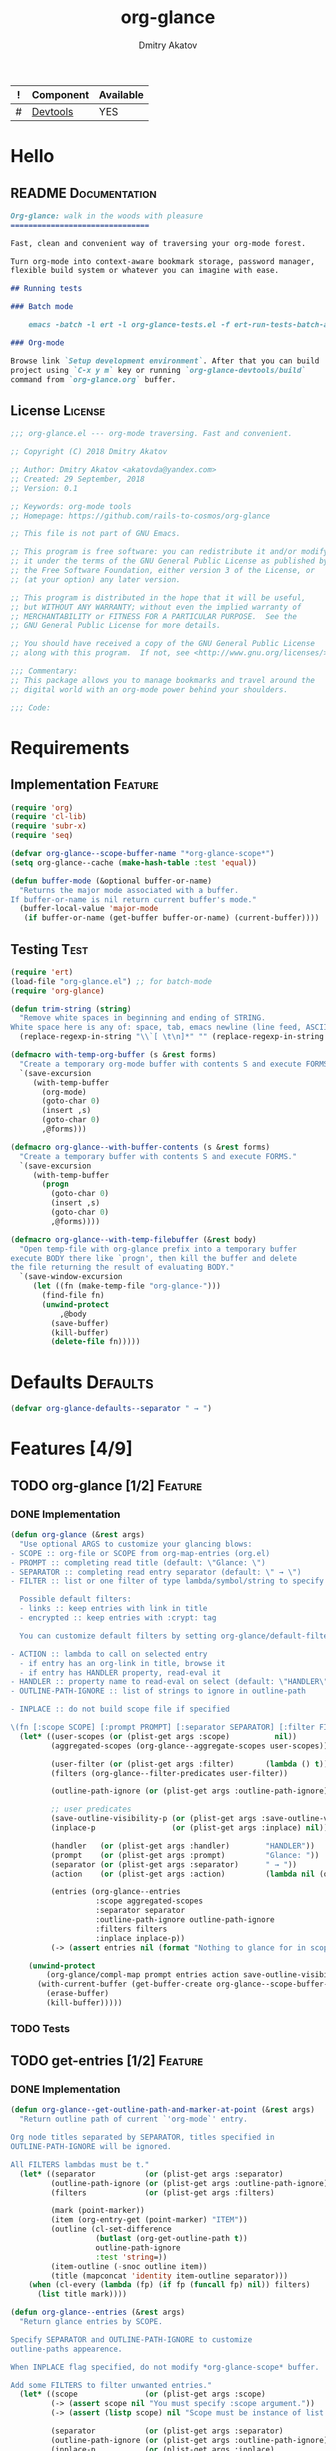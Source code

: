 #+TITLE: org-glance
#+AUTHOR: Dmitry Akatov
#+EMAIL: akatovda@yandex.com
#+CATEGORY: org-glance
#+TAGS: License Documentation
#+TAGS: Feature Test
#+PROPERTY: header-args:emacs-lisp :noweb yes :tangle (cond ((seq-intersection '("Test") (org-get-tags-at)) "org-glance-tests.el") ((seq-intersection '("Defaults" "Feature" "License") (org-get-tags-at)) "yes") (t "no"))
#+PROPERTY: header-args:markdown :tangle (cond ((seq-intersection '("Documentation") (org-get-tags-at)) "README.md") (t "no"))
#+PROPERTY: header-args:org :tangle no

#+TBLNAME: Components
| ! | Component | Available |
|---+-----------+-----------|
| # | [[elisp:(org-sbe%20"devtools-build-require")][Devtools]]  | YES       |
#+TBLFM: $3='(if (fboundp 'org-glance-devtools/build) "YES" "NO")

* Hello
** README                                                                      :Documentation:
#+BEGIN_SRC markdown
Org-glance: walk in the woods with pleasure
===============================

Fast, clean and convenient way of traversing your org-mode forest.

Turn org-mode into context-aware bookmark storage, password manager,
flexible build system or whatever you can imagine with ease.

## Running tests

### Batch mode

    emacs -batch -l ert -l org-glance-tests.el -f ert-run-tests-batch-and-exit

### Org-mode

Browse link `Setup development environment`. After that you can build
project using `C-x y m` key or running `org-glance-devtools/build`
command from `org-glance.org` buffer.
#+END_SRC
** License                                                                     :License:
#+BEGIN_SRC emacs-lisp
;;; org-glance.el --- org-mode traversing. Fast and convenient.

;; Copyright (C) 2018 Dmitry Akatov

;; Author: Dmitry Akatov <akatovda@yandex.com>
;; Created: 29 September, 2018
;; Version: 0.1

;; Keywords: org-mode tools
;; Homepage: https://github.com/rails-to-cosmos/org-glance

;; This file is not part of GNU Emacs.

;; This program is free software: you can redistribute it and/or modify
;; it under the terms of the GNU General Public License as published by
;; the Free Software Foundation, either version 3 of the License, or
;; (at your option) any later version.

;; This program is distributed in the hope that it will be useful,
;; but WITHOUT ANY WARRANTY; without even the implied warranty of
;; MERCHANTABILITY or FITNESS FOR A PARTICULAR PURPOSE.  See the
;; GNU General Public License for more details.

;; You should have received a copy of the GNU General Public License
;; along with this program.  If not, see <http://www.gnu.org/licenses/>.

;;; Commentary:
;; This package allows you to manage bookmarks and travel around the
;; digital world with an org-mode power behind your shoulders.

;;; Code:
#+END_SRC
* Requirements
** Implementation                                                              :Feature:
#+BEGIN_SRC emacs-lisp
(require 'org)
(require 'cl-lib)
(require 'subr-x)
(require 'seq)

(defvar org-glance--scope-buffer-name "*org-glance-scope*")
(setq org-glance--cache (make-hash-table :test 'equal))

(defun buffer-mode (&optional buffer-or-name)
  "Returns the major mode associated with a buffer.
If buffer-or-name is nil return current buffer's mode."
  (buffer-local-value 'major-mode
   (if buffer-or-name (get-buffer buffer-or-name) (current-buffer))))
#+END_SRC
** Testing                                                                     :Test:
#+BEGIN_SRC emacs-lisp
(require 'ert)
(load-file "org-glance.el") ;; for batch-mode
(require 'org-glance)
#+END_SRC

#+NAME: trim-string
#+BEGIN_SRC emacs-lisp
(defun trim-string (string)
  "Remove white spaces in beginning and ending of STRING.
White space here is any of: space, tab, emacs newline (line feed, ASCII 10)."
  (replace-regexp-in-string "\\`[ \t\n]*" "" (replace-regexp-in-string "[ \t\n]*\\'" "" string)))
#+END_SRC

#+NAME: with-temp-org-buffer
#+BEGIN_SRC emacs-lisp
(defmacro with-temp-org-buffer (s &rest forms)
  "Create a temporary org-mode buffer with contents S and execute FORMS."
  `(save-excursion
     (with-temp-buffer
       (org-mode)
       (goto-char 0)
       (insert ,s)
       (goto-char 0)
       ,@forms)))

(defmacro org-glance--with-buffer-contents (s &rest forms)
  "Create a temporary buffer with contents S and execute FORMS."
  `(save-excursion
     (with-temp-buffer
       (progn
         (goto-char 0)
         (insert ,s)
         (goto-char 0)
         ,@forms))))

(defmacro org-glance--with-temp-filebuffer (&rest body)
  "Open temp-file with org-glance prefix into a temporary buffer
execute BODY there like `progn', then kill the buffer and delete
the file returning the result of evaluating BODY."
  `(save-window-excursion
     (let ((fn (make-temp-file "org-glance-")))
       (find-file fn)
       (unwind-protect
           ,@body
         (save-buffer)
         (kill-buffer)
         (delete-file fn)))))
#+END_SRC
* Defaults                                                                      :Defaults:
#+BEGIN_SRC emacs-lisp
(defvar org-glance-defaults--separator " → ")
#+END_SRC
* Features [4/9]
** TODO org-glance [1/2]                                                       :Feature:
*** DONE Implementation
#+BEGIN_SRC emacs-lisp
(defun org-glance (&rest args)
  "Use optional ARGS to customize your glancing blows:
- SCOPE :: org-file or SCOPE from org-map-entries (org.el)
- PROMPT :: completing read title (default: \"Glance: \")
- SEPARATOR :: completing read entry separator (default: \" → \")
- FILTER :: list or one filter of type lambda/symbol/string to specify entries in completing read.

  Possible default filters:
  - links :: keep entries with link in title
  - encrypted :: keep entries with :crypt: tag

  You can customize default filters by setting org-glance/default-filters variable.

- ACTION :: lambda to call on selected entry
  - if entry has an org-link in title, browse it
  - if entry has HANDLER property, read-eval it
- HANDLER :: property name to read-eval on select (default: \"HANDLER\")
- OUTLINE-PATH-IGNORE :: list of strings to ignore in outline-path

- INPLACE :: do not build scope file if specified

\(fn [:scope SCOPE] [:prompt PROMPT] [:separator SEPARATOR] [:filter FILTER] [:action ACTION] [:handler HANDLER])"
  (let* ((user-scopes (or (plist-get args :scope)          nil))
         (aggregated-scopes (org-glance--aggregate-scopes user-scopes))

         (user-filter (or (plist-get args :filter)       (lambda () t)))
         (filters (org-glance--filter-predicates user-filter))

         (outline-path-ignore (or (plist-get args :outline-path-ignore) nil))

         ;; user predicates
         (save-outline-visibility-p (or (plist-get args :save-outline-visibility-p) nil))
         (inplace-p                 (or (plist-get args :inplace) nil))

         (handler   (or (plist-get args :handler)        "HANDLER"))
         (prompt    (or (plist-get args :prompt)         "Glance: "))
         (separator (or (plist-get args :separator)      " → "))
         (action    (or (plist-get args :action)         (lambda nil (org-glance--handle-entry handler))))

         (entries (org-glance--entries
                   :scope aggregated-scopes
                   :separator separator
                   :outline-path-ignore outline-path-ignore
                   :filters filters
                   :inplace inplace-p))
         (-> (assert entries nil (format "Nothing to glance for in scopes %s" (prin1-to-string aggregated-scopes)))))

    (unwind-protect
        (org-glance/compl-map prompt entries action save-outline-visibility-p)
      (with-current-buffer (get-buffer-create org-glance--scope-buffer-name)
        (erase-buffer)
        (kill-buffer)))))
#+END_SRC

#+RESULTS:
: org-glance

*** TODO Tests
** TODO get-entries [1/2]                                                      :Feature:
*** DONE Implementation
#+BEGIN_SRC emacs-lisp
(defun org-glance--get-outline-path-and-marker-at-point (&rest args)
  "Return outline path of current `'org-mode`' entry.

Org node titles separated by SEPARATOR, titles specified in
OUTLINE-PATH-IGNORE will be ignored.

All FILTERS lambdas must be t."
  (let* ((separator           (or (plist-get args :separator)           org-glance-defaults--separator))
         (outline-path-ignore (or (plist-get args :outline-path-ignore) nil))
         (filters             (or (plist-get args :filters)             nil))

         (mark (point-marker))
         (item (org-entry-get (point-marker) "ITEM"))
         (outline (cl-set-difference
                   (butlast (org-get-outline-path t))
                   outline-path-ignore
                   :test 'string=))
         (item-outline (-snoc outline item))
         (title (mapconcat 'identity item-outline separator)))
    (when (cl-every (lambda (fp) (if fp (funcall fp) nil)) filters)
      (list title mark))))

(defun org-glance--entries (&rest args)
  "Return glance entries by SCOPE.

Specify SEPARATOR and OUTLINE-PATH-IGNORE to customize
outline-paths appearence.

When INPLACE flag specified, do not modify *org-glance-scope* buffer.

Add some FILTERS to filter unwanted entries."
  (let* ((scope               (or (plist-get args :scope)               nil))
         (-> (assert scope nil "You must specify :scope argument."))
         (-> (assert (listp scope) nil "Scope must be instance of list."))

         (separator           (or (plist-get args :separator)           org-glance-defaults--separator))
         (outline-path-ignore (or (plist-get args :outline-path-ignore) nil))
         (inplace-p           (or (plist-get args :inplace)             nil))
         (filters             (or (plist-get args :filters)             nil))

         ;; Possible beautify and optimization: switch to opened buffer instead of finding file
         ;; (live-buffers (remove nil (mapcar 'buffer-file-name (buffer-list))))
         (scope-type-getter (lambda (file-or-buffer)
                              (cond ((and (stringp file-or-buffer) (file-exists-p file-or-buffer)) 'file)
                                    ((and (bufferp file-or-buffer) (buffer-file-name file-or-buffer) (file-exists-p (buffer-file-name file-or-buffer))) 'file-buffer)
                                    ((bufferp file-or-buffer) 'buffer))))

         (scope-name-getter (lambda (file-or-buffer scope-type)
                              (case scope-type
                                ('file (expand-file-name file-or-buffer))
                                ('file-buffer (expand-file-name (buffer-file-name file-or-buffer)))
                                ('buffer (buffer-name file-or-buffer)))))

         (outliner (apply-partially
                    'org-glance--get-outline-path-and-marker-at-point
                    :separator separator
                    :outline-path-ignore outline-path-ignore
                    :filters filters))

         (implant (lambda (file-or-buffer scope-type)
                    ;; TODO: checkout if current entries already exist in org-glance-scope

                    (let ((entries (with-temp-buffer
                                     (org-mode)
                                     (case scope-type
                                       ('file (insert-file-contents file-or-buffer))
                                       ('file-buffer (insert-file-contents (buffer-file-name file-or-buffer)))
                                       ('buffer (insert-buffer-substring-no-properties file-or-buffer)))
                                     (mapcar 'car (org-map-entries outliner))))

                          (scope-name (funcall scope-name-getter file-or-buffer scope-type)))
                      (with-current-buffer (get-buffer-create org-glance--scope-buffer-name)
                        (org-mode)
                        (loop for entry in entries
                              initially (insert (format "* %s\n" scope-name))
                              when entry
                              do (insert (format " * %s\n" entry))
                              finally (insert "\n"))))))

         (visitor (lambda (file-or-buffer scope-type)
                    (save-window-excursion
                      (case scope-type
                        ('file (find-file file-or-buffer))
                        ('file-buffer (switch-to-buffer file-or-buffer))
                        ('buffer (switch-to-buffer file-or-buffer)))
                      (org-map-entries outliner))))

         (handler (if inplace-p visitor implant)))

    (loop for file-or-buffer in scope
          with scope-type do (setq scope-type (funcall scope-type-getter file-or-buffer))
          append (funcall handler file-or-buffer scope-type)

          ;; with scope-name do (setq scope-name (funcall scope-name-getter file-or-buffer scope-type))

          ;; with registered-scopes
          ;; do (setq registered-scopes
          ;;          (org-element-map
          ;;              (org-element-parse-buffer 'headline) 'headline
          ;;            (lambda (headline) (org-element-property :title headline))))
          ;; collect registered-scopes

          ;; when (and (not (member scope-name registered-scopes))
          ;;           entries)

          ;; do (cl-loop for entry in entries
          ;;             initially (insert (format "* %s\n" scope-name))
          ;;             when entry
          ;;             do (insert (format " * %s\n" entry))
          ;;             finally (insert "\n"))
          ))


  ;; (org-map-entries
  ;;  #'(lambda () (org-glance--get-outline-path-and-marker-at-point
  ;;           separator outline-path-ignore filter-predicates)))
  )
#+END_SRC

#+RESULTS:
: org-glance--entries

*** TODO Tests
** TODO sort-entries
*** Implementation
*** Tests
**** classification problem
classes:
- i.e. bookmarks or passwords
- items must be normally distributed
- hashtable of items?

independent variables (normalization needed):
- (sxhash (buffer-hash))
- (point)
- (sxhash (substring-no-properties (thing-at-point 'line)))
- (sxhash (buffer-file-name))
- (sxhash (save-window-excursion (org-clock-goto) (substring-no-properties (thing-at-point 'line))))
- org-clock tags, properties
- buffer major mode

connections:
-

#+BEGIN_SRC emacs-lisp
;; (require 'eieio)

;; (defclass og-context (eieio-persistent)
;;   ((mode
;;     :type symbol
;;     :initarg :mode
;;     :initform (buffer-mode))

;;    (file
;;     :type string
;;     :initarg :file
;;     :initform "~/.context")

;;    (target
;;     :type string
;;     :initarg :target)

;;    (targets
;;     :type cl-hash-table
;;     :initform (make-hash-table :test 'equal)
;;     :allocation :class
;;     :documentation "Targets with features."))
;;   "Org-glance context.")

;; (cl-defmethod initialize-instance :after ((obj og-context) &rest _)
;;   (with-slots (mode target targets) obj
;;     (let* ((features (gethash target targets (make-hash-table :test 'equal)))
;;            (coeff (+ (gethash mode features 0) 1)))
;;       (puthash mode coeff features)
;;       (puthash target features targets))))

;; (require 'json)

;; ;; slots
;; (loop for slot in (eieio-class-slots og-context)
;;       collect (eieio-slot-descriptor-name slot))

;; ;; targets
;; (with-temp-file "~/.context"
;;   (insert (json-encode-hash-table (oref-default og-context targets))))

;; (json-read-file "~/.context")
#+END_SRC
** DONE handle-entry [2/2]                                                     :Feature:
*** DONE Implementation
#+BEGIN_SRC emacs-lisp
(defun org-glance--handle-entry (handler)
  "Try to handle current org-entry:
1. If there is an org-link, browse it.
2. If not, read-eval HANDLER property."
  (cond ((org-match-line (format "^.*%s.*$" org-bracket-link-regexp)) (org-glance/follow-org-link-at-point))
        ((org-entry-get nil handler) (let ((action (read (org-entry-get nil handler))))
                                       (cond ((symbolp action) (read (macroexpand (list 'org-sbe (symbol-name action)))))
                                             (t (eval action)))))))
#+END_SRC
*** DONE Tests [4/4]
**** DONE Can handle org-links                                               :Test:
#+BEGIN_SRC emacs-lisp
(defun org-glance-req/can-handle-org-links-p ()
  "Can we handle org-links?"
  (with-temp-org-buffer
   "* [[elisp:(+%201%202)][elisp]]"
   (let ((org-confirm-elisp-link-function nil)
         (unread-command-events (listify-key-sequence (kbd "elisp RET")))
         (begin-marker (with-current-buffer (messages-buffer)
                         (point-max-marker))))
     (org-glance)
     (string= (trim-string
               (with-current-buffer (messages-buffer)
                 (buffer-substring begin-marker (point-max))))
              "(+ 1 2) => 3"))))

(defun org-glance-test-explainer/can-handle-org-links ()
  "Handling org-links feature doesn't work properly")

(put 'org-glance-req/can-handle-org-links-p
     'ert-explainer
     'org-glance-test-explainer/can-handle-org-links)

(ert-deftest org-glance-test/can-handle-org-links ()
  "Test that we can handle org-links."
  (should (org-glance-req/can-handle-org-links-p)))
#+END_SRC

#+RESULTS:
: org-glance-test/can-handle-org-links

**** DONE Can handle default lisp properties                                 :Test:
#+BEGIN_SRC emacs-lisp
(ert-deftest org-glance-test/can-handle-default-property ()
  "Test that we can use default handler property."
  (with-temp-org-buffer
"
,* Title
:PROPERTIES:
:HANDLER: (+ 1 9)
:END:
"
(let ((unread-command-events (listify-key-sequence (kbd "tit RET"))))
  (should (= (org-glance) 10)))))
#+END_SRC
**** DONE Can handle custom lisp properties                                  :Test:
#+BEGIN_SRC emacs-lisp
(ert-deftest org-glance-test/can-handle-custom-property ()
  "Test that we can use custom handler property."
  (with-temp-org-buffer
"
,* Title
:PROPERTIES:
:CUSTOM_HANDLER: (+ 1 11)
:END:
"
(let ((unread-command-events (listify-key-sequence (kbd "tit RET"))))
  (should (= (org-glance :handler "CUSTOM_HANDLER") 12)))))
#+END_SRC
**** DONE Can handle custom babel properties                                 :Test:
#+BEGIN_SRC emacs-lisp
(defun org-glance-req/can-handle-symbolic-property ()
  "Can we handle symbolic property as org-babel block name?"
  (with-temp-org-buffer
   "
,* Please, handle custom block
:PROPERTIES:
:CUSTOM_HANDLER: custom-block
:END:

,#+NAME: custom-block
,#+BEGIN_SRC emacs-lisp
(+ 15 16)
,#+END_SRC
"
   (let ((org-confirm-babel-evaluate nil)
         (unread-command-events (listify-key-sequence (kbd "Plea RET"))))
     (= (org-glance :handler "CUSTOM_HANDLER") 31))))

(defun org-glance-test-explainer/can-handle-symbolic-property ()
  "Failed to handle symbolic property as org-babel block name")

(put 'org-glance-req/can-handle-symbolic-property
     'ert-explainer
     'org-glance-test-explainer/can-handle-symbolic-property)

(ert-deftest org-glance-test/can-handle-symbolic-property ()
  "Test that we can handle symbolic properties."
  (should (org-glance-req/can-handle-symbolic-property)))
#+END_SRC
** DONE compl-map [2/2]                                                        :Feature:
*** DONE Implementation
#+BEGIN_SRC emacs-lisp
(defun org-glance/compl-map (prompt entries action &optional save-outline-visibility-p)
  "PROMPT org-completing-read on ENTRIES and call ACTION on selected.
If there is only one entry, call ACTION without completing read.
If there are no entries, raise exception."
  (let* ((entries-count (length entries))
         (choice (cond ((= entries-count 1) (caar entries))
                       ((= entries-count 0) (error "Empty set."))
                       (t (org-completing-read prompt entries))))
         (marker (cadr (assoc-string choice entries)))
         (source-buffer (current-buffer)))

    ;; og-context debug
    ;; (let ((context (og-context :target choice)))
    ;;   (eieio-persistent-save context))
    ;; debug end

    (if save-outline-visibility-p
        (org-save-outline-visibility t
          (org-goto-marker-or-bmk marker)

          (ledna/set-property "CONTEXT" "hello")

          (funcall action))
      (progn
        (org-goto-marker-or-bmk marker)
        (funcall action)))))
#+END_SRC

#+RESULTS:
: org-glance/compl-map

*** DONE Tests
**** DONE Can complete non-file-visiting buffers                             :Test:
#+BEGIN_SRC emacs-lisp
(defun org-glance-req/compl-non-file-buffer-p ()
  "Return t if org-glance can work properly from non-file buffers."
  (let ((expr "(+ 13 17)"))
    (org-glance--with-buffer-contents
     (format "
,* Hello World
:PROPERTIES:
:HANDLER: %s
:END:" expr)
     (let ((buf (current-buffer)))
       (with-temp-buffer
         (= (org-glance :scope (list buf))
            (eval (read expr))))))))

(ert-deftest org-glance-test/compl-non-file-buffer ()
  (should (org-glance-req/compl-non-file-buffer-p)))
#+END_SRC
** TODO follow-org-link-at-point [1/2]                                         :Feature:
*** DONE Implementation
#+BEGIN_SRC emacs-lisp
(defun org-glance/follow-org-link-at-point ()
  "Browse org-link at point."
  (let ((link (buffer-substring-no-properties
               (save-excursion (org-beginning-of-line) (point))
               (save-excursion (org-end-of-line) (point))))
        (org-link-frame-setup (cl-acons 'file 'find-file org-link-frame-setup)))
    (org-open-link-from-string link)))
#+END_SRC
*** TODO Tests
** TODO scoping [1/2]                                                          :Feature:
*** DONE Implementation
#+BEGIN_SRC emacs-lisp
(defun org-glance--aggregate-scopes (&optional scopes)
  "Provides list of scopes (scope may be buffer or existing file).
Without specifying SCOPES it returns list with current buffer."

  (let* ((scopes (cond ((or (stringp scopes)
                            (and (symbolp scopes)
                                 (not (null scopes))))
                        (list scopes))
                       (t scopes)))

         (ascopes (cl-loop for scope in scopes

                           ;; collect buffers
                           when (bufferp scope)
                           collect scope

                           ;; collect functions that return buffers or filenames
                           when (functionp scope)
                           collect (when-let ((fob (funcall scope)))
                                     (if (bufferp fob)
                                         fob
                                       (or (get-file-buffer (expand-file-name fob))
                                           (expand-file-name fob))))

                           ;; collect file names
                           when (and (stringp scope) (file-exists-p (expand-file-name scope)))
                           collect (or (get-file-buffer (expand-file-name scope))
                                       (expand-file-name scope)))))

    (or (remove 'nil (seq-uniq ascopes))
        (list (current-buffer)))))
#+END_SRC
*** TODO Tests [2/4]
**** DONE Return must contain no duplicates                                  :Test:
#+BEGIN_SRC emacs-lisp
(defun org-glance-req/scopes-contain-no-duplicates-p ()
  "Return t if glance can deal with duplicates."
  (let ((scopes
         (org-glance--with-temp-filebuffer
          (org-glance--aggregate-scopes
           (list
            ;; buffer
            (current-buffer)

            ;; filename
            (buffer-file-name)

            ;; function that returns buffer
            'current-buffer

            ;; function that returns filename
            'buffer-file-name)))))
    (= (length scopes) 1)))

(ert-deftest org-glance-test/scopes-contain-no-duplicates ()
  (should (org-glance-req/scopes-contain-no-duplicates-p)))
#+END_SRC
**** DONE Proper handling lambda with nil return                             :Test:
#+BEGIN_SRC emacs-lisp
(defun org-glance-req/scopes-can-handle-nil-lambdas-p ()
  "Don't nil lambdas break glance?"
  (not (null
        (condition-case nil
            (org-glance--aggregate-scopes (list (lambda () nil)))
          (error nil)))))

(ert-deftest org-glance-test/scopes-can-handle-nil-lambdas ()
  (should (org-glance-req/scopes-can-handle-nil-lambdas-p)))
#+END_SRC
**** TODO Input must handle scopes of types: buffer, fun, filename
**** TODO Proper handle nil input
** DONE filtering [2/2]                                                        :Feature:
*** DONE Implementation
#+BEGIN_SRC emacs-lisp
(defvar org-glance/default-filters '((links . (lambda () (org-match-line (format "^.*%s.*$" org-bracket-link-regexp))))
                                     (encrypted . (lambda () (seq-intersection (list "crypt") (org-get-tags-at))))))

(defun org-glance--filter-predicates (filter)
  "Factorize FILTER into list of predicates. Acceptable FILTER values:
- list of symbols (possible default filters) and lambdas (custom filters)
- string name of default filter
- symbolic name of default filter
- lambda function with no params called on entry"
  (cond ((functionp filter) (list filter))
        ((symbolp filter) (list (alist-get filter org-glance/default-filters)))
        ((stringp filter) (list (alist-get (intern filter) org-glance/default-filters)))
        ((listp filter) (cl-loop for elt in filter
                                 when (functionp elt) collect elt
                                 when (symbolp elt)   collect (alist-get elt org-glance/default-filters)
                                 when (stringp elt)   collect (alist-get (intern elt) org-glance/default-filters)))
        (t (error "Unable to recognize filter."))))
#+END_SRC
*** DONE Tests
**** DONE Filter produces proper predicates                                  :Test:
#+BEGIN_SRC emacs-lisp
(defun org-glance-req/filter-produces-proper-predicates-p (input expected)
  "Can we split user filter into atomic predicates?"
  (equal (org-glance--filter-predicates input) expected))

(defun org-glance-test-explainer/filter-produces-proper-predicates (filter expected)
  (cond ((functionp filter) "Unable to resolve lambda filter")
        ((symbolp filter) "Unable to resolve symbolic filter")
        ((stringp filter) "Unable to resolve string filter")
        ((listp filter) (cl-loop for elt in filter
                                 when (functionp elt) return "Unable to resolve lambda from filter list"
                                 when (symbolp elt)   return "Unable to resolve symbol from filter list"
                                 when (stringp elt)   return "Unable to resolve string from filter list"))
        (t "Unrecognized filter must raise an error")))

(put 'org-glance-req/filter-produces-proper-predicates-p
     'ert-explainer
     'org-glance-test-explainer/filter-produces-proper-predicates)

(ert-deftest org-glance-test/filter-produces-proper-predicates-lambda ()
  (should (org-glance-req/filter-produces-proper-predicates-p
           (lambda () t) '((lambda () t)))))

(ert-deftest org-glance-test/filter-produces-proper-predicates-symbol ()
  (should (org-glance-req/filter-produces-proper-predicates-p
           'links (list (alist-get 'links org-glance/default-filters)))))

(ert-deftest org-glance-test/filter-produces-proper-predicates-string ()
  (should (org-glance-req/filter-produces-proper-predicates-p
           "links" (list (alist-get 'links org-glance/default-filters)))))

(ert-deftest org-glance-test/filter-produces-proper-predicates-list ()
  (should (org-glance-req/filter-produces-proper-predicates-p
           (list 'links (lambda () t) "links")
           (list (alist-get 'links org-glance/default-filters)
                 (lambda () t)
                 (alist-get 'links org-glance/default-filters)))))
#+END_SRC
**** DONE Filter removes entries                                             :Test:
#+BEGIN_SRC emacs-lisp
(defun org-glance-req/filter-removes-entries-p (filter content input)
  (with-temp-org-buffer content
   (let ((unread-command-events (listify-key-sequence (kbd (format "%s RET" input)))))
     (condition-case nil
         (org-glance :filter filter)
       (error t)))))

(ert-deftest org-glance-test/filter-removes-entries ()
  "Test filtering."
  (should
   (org-glance-req/filter-removes-entries-p
    (lambda () (org-match-line "^.*Sec"))

    "* First
     ,* Second
     ,* Third
     ,* Security"

    "Third")))
#+END_SRC
**** DONE Filter doesn't remove suitable entries                             :Test:
#+BEGIN_SRC emacs-lisp
(ert-deftest org-glance-test/filter-doesnt-remove-suitable-entries ()
  "Test filtering."
  (with-temp-org-buffer "
,* First
,* Second
,* Third
"
                        (let ((unread-command-events (listify-key-sequence (kbd "sec RET"))))
                          (should (eq nil (org-glance :filter (lambda () (org-match-line "^.*Second"))))))))
#+END_SRC
** DONE provide [2/2]                                                          :Feature:
*** DONE Implementation
#+BEGIN_SRC emacs-lisp
(provide 'org-glance)
;;; org-glance.el ends here
#+END_SRC
*** DONE Tests [1/1]
**** DONE feature-provision                                                  :Test:
#+BEGIN_SRC emacs-lisp
(ert-deftest org-glance-test/feature-provision ()
  (should (featurep 'org-glance)))
#+END_SRC
* Devtools
#+NAME: devtools-build-require
#+BEGIN_SRC emacs-lisp :results silent
(defun org-glance-devtools/build ()
  (interactive)
  (let ((project-files '("org-glance.el" "org-glance-tests.el")))
    (org-sbe "with-temp-org-buffer")
    (mapc 'delete-file project-files)
    (org-babel-tangle)
    (mapc 'load-file project-files)
    (mapc 'byte-compile-file project-files)

    (let* ((test-$ "^org-glance-test/")
           (test-buffer "*org-glance-tests*")
           (ert-stats (ert-run-tests-interactively test-$ test-buffer))
           (expected (ert-stats-completed-expected ert-stats))
           (unexpected (ert-stats-completed-unexpected ert-stats))
           (skipped (ert-stats-skipped ert-stats))
           (total (ert-stats-total ert-stats))
           (report (list total expected unexpected skipped)))
      (apply 'message (append '("Build finished. Ran %d tests, %d were as expected, %d failed, %d skipped") report)))))

(local-set-key (kbd "C-x y m") 'org-glance-devtools/build)
(org-table-iterate-buffer-tables)
(message "Development tools are now ready to use. Happy hacking!")
#+END_SRC
* Applications
** org-glance-snippets
** org-glance-passwords
** org-glance-bookmarks
** org-glance-fs
* Known issues [0/1]
** TODO Global categories in one buffer override categories in another isolated buffer
* Local Variables
# Local Variables:
# eval: (org-table-iterate-buffer-tables)
# org-use-tag-inheritance: t
# org-src-preserve-indentation: t
# org-adapt-indentation: nil
# indent-tabs-mode: nil
# End:

